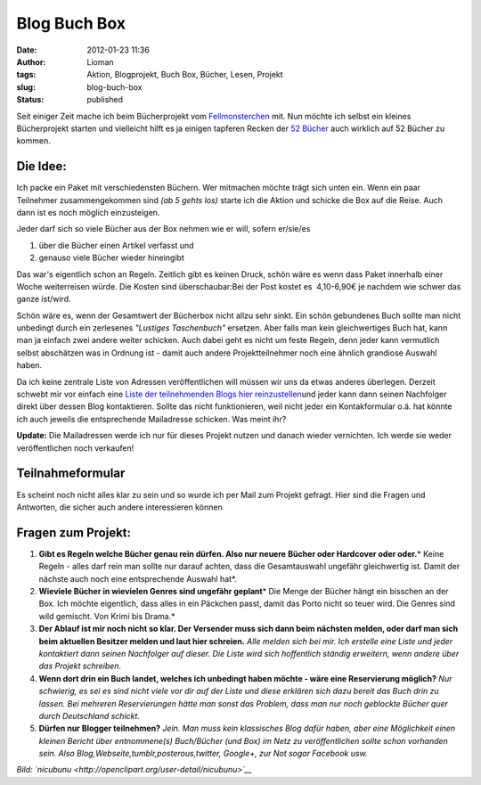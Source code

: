 Blog Buch Box
#############
:date: 2012-01-23 11:36
:author: Lioman
:tags: Aktion, Blogprojekt, Buch Box, Bücher, Lesen, Projekt
:slug: blog-buch-box
:status: published

Seit einiger Zeit mache ich beim Bücherprojekt vom
`Fellmonsterchen <https://monstermeute.wordpress.com>`__ mit. Nun möchte
ich selbst ein kleines Bücherprojekt starten und vielleicht hilft es ja
einigen tapferen Recken der `52
Bücher <http://www.lioman.de/tag/52-buecher/>`__ auch wirklich auf 52
Bücher zu kommen.

Die Idee:
---------

|image0|\ Ich packe ein Paket mit verschiedensten Büchern. Wer mitmachen
möchte trägt sich unten ein. Wenn ein paar Teilnehmer zusammengekommen
sind *(ab 5 gehts los)* starte ich die Aktion und schicke die Box auf
die Reise. Auch dann ist es noch möglich einzusteigen.

Jeder darf sich so viele Bücher aus der Box nehmen wie er will, sofern
er/sie/es

#. über die Bücher einen Artikel verfasst und
#. genauso viele Bücher wieder hineingibt

Das war's eigentlich schon an Regeln. Zeitlich gibt es keinen Druck,
schön wäre es wenn dass Paket innerhalb einer Woche weiterreisen würde.
Die Kosten sind überschaubar:Bei der Post kostet es  4,10-6,90€ je
nachdem wie schwer das ganze ist/wird.

Schön wäre es, wenn der Gesamtwert der Bücherbox nicht allzu sehr sinkt.
Ein schön gebundenes Buch sollte man nicht unbedingt durch ein
zerlesenes *"Lustiges Taschenbuch"* ersetzen. Aber falls man kein
gleichwertiges Buch hat, kann man ja einfach zwei andere weiter
schicken. Auch dabei geht es nicht um feste Regeln, denn jeder kann
vermutlich selbst abschätzen was in Ordnung ist - damit auch andere
Projektteilnehmer noch eine ähnlich grandiose Auswahl haben.

Da ich keine zentrale Liste von Adressen veröffentlichen will müssen wir
uns da etwas anderes überlegen. Derzeit schwebt mir vor einfach eine
`Liste der teilnehmenden Blogs hier
reinzustellen <{static}/Allgemein/die-buecherbox-besucht.rst>`__\ und
jeder kann dann seinen Nachfolger direkt über dessen Blog kontaktieren.
Sollte das nicht funktionieren, weil nicht jeder ein Kontakformular o.ä.
hat könnte ich auch jeweils die entsprechende Mailadresse schicken. Was
meint ihr?

**Update:** Die Mailadressen werde ich nur für dieses Projekt nutzen und
danach wieder vernichten. Ich werde sie weder veröffentlichen noch
verkaufen!

Teilnahmeformular
-----------------

Es scheint noch nicht alles klar zu sein und so wurde ich per Mail zum
Projekt gefragt. Hier sind die Fragen und Antworten, die sicher auch
andere interessieren können

Fragen zum Projekt:
-------------------

#. **Gibt es Regeln welche Bücher genau rein dürfen. Also nur neuere**
   **Bücher oder Hardcover oder oder.**\ *
   Keine Regeln - alles darf rein man sollte nur darauf achten, dass die
   Gesamtauswahl ungefähr gleichwertig ist. Damit der nächste auch noch
   eine entsprechende Auswahl hat*.
#. **Wieviele Bücher in wievielen Genres sind ungefähr geplant**\ *
   Die Menge der Bücher hängt ein bisschen an der Box. Ich möchte
   eigentlich, dass alles in ein Päckchen passt, damit das Porto nicht
   so teuer wird. Die Genres sind wild gemischt. Von Krimi bis Drama.*
#. **Der Ablauf ist mir noch nicht so klar. Der Versender muss sich dann
   beim nächsten melden, oder darf man sich beim aktuellen Besitzer
   melden und laut hier schreien.**
   *Alle melden sich bei mir. Ich erstelle eine Liste und jeder
   kontaktiert dann seinen Nachfolger auf dieser. Die Liste wird sich
   hoffentlich ständig erweitern, wenn andere über das Projekt
   schreiben.*
#. **Wenn dort drin ein Buch landet, welches ich unbedingt haben möchte
   - wäre eine Reservierung möglich?**
   *Nur schwierig, es sei es sind nicht viele vor dir auf der Liste und
   diese erklären sich dazu bereit das Buch drin zu lassen. Bei mehreren
   Reservierungen hätte man sonst das Problem, dass man nur noch
   geblockte Bücher quer durch Deutschland schickt.*
#. **Dürfen nur Blogger teilnehmen?**
   *Jein. Man muss kein klassisches Blog dafür haben, aber eine
   Möglichkeit einen kleinen Bericht über entnommene(s) Buch/Bücher (und
   Box) im Netz zu veröffentlichen sollte schon vorhanden sein. Also
   Blog,Webseite,tumblr,posterous,twitter, Google+, zur Not sogar
   Facebook usw.*

*Bild: `nicubunu <http://openclipart.org/user-detail/nicubunu>`__*

.. |image0| image:: {static}/images/book_box.png
   :class: alignright size-full wp-image-4343
   :width: 200px
   :height: 200px
   :target: {static}/images/book_box.png
